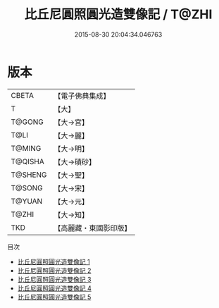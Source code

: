#+TITLE: 比丘尼圓照圓光造雙像記 / T@ZHI

#+DATE: 2015-08-30 20:04:34.046763
* 版本
 |     CBETA|【電子佛典集成】|
 |         T|【大】     |
 |    T@GONG|【大→宮】   |
 |      T@LI|【大→麗】   |
 |    T@MING|【大→明】   |
 |   T@QISHA|【大→磧砂】  |
 |   T@SHENG|【大→聖】   |
 |    T@SONG|【大→宋】   |
 |    T@YUAN|【大→元】   |
 |     T@ZHI|【大→知】   |
 |       TKD|【高麗藏・東國影印版】|
目次
 - [[file:KR6g0026_001.txt][比丘尼圓照圓光造雙像記 1]]
 - [[file:KR6g0026_002.txt][比丘尼圓照圓光造雙像記 2]]
 - [[file:KR6g0026_003.txt][比丘尼圓照圓光造雙像記 3]]
 - [[file:KR6g0026_004.txt][比丘尼圓照圓光造雙像記 4]]
 - [[file:KR6g0026_005.txt][比丘尼圓照圓光造雙像記 5]]
